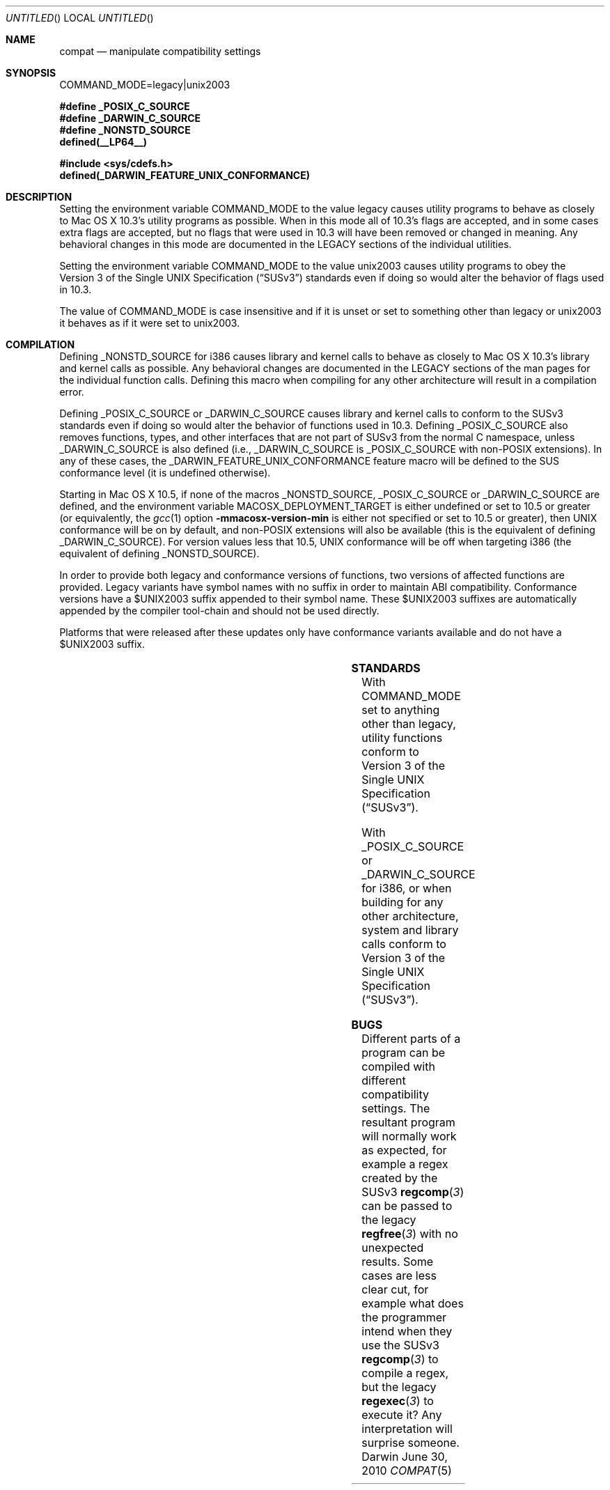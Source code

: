 .Dd June 30, 2010
.Os Darwin
.Dt COMPAT 5
.Sh NAME
.Nm compat
.Nd manipulate compatibility settings
.Sh SYNOPSIS
.Ev COMMAND_MODE=legacy|unix2003
.Lp
.Fd #define _POSIX_C_SOURCE
.Fd #define _DARWIN_C_SOURCE
.Fd #define _NONSTD_SOURCE
.Fd defined(__LP64__)
.Lp
.In sys/cdefs.h
.Fd defined(_DARWIN_FEATURE_UNIX_CONFORMANCE)
.Sh DESCRIPTION
Setting the environment variable
.Ev COMMAND_MODE
to the value legacy causes utility programs to behave as closely to
Mac OS X 10.3's utility programs as possible.  When in this mode all of 10.3's
flags are accepted, and in some cases extra flags are accepted, but no flags
that were used in 10.3 will have been removed or changed in meaning.  Any
behavioral changes in this mode are documented in the LEGACY sections of the
individual utilities.
.Pp
Setting the environment variable
.Ev COMMAND_MODE 
to the value unix2003 causes utility programs to obey the
.St -susv3
standards even if doing so would alter the behavior of flags used in 10.3.
.Pp
The value of
.Ev COMMAND_MODE
is case insensitive and if it is unset or set to something other than legacy
or unix2003 it behaves as if it were set to unix2003.
.Sh COMPILATION
Defining
.Dv _NONSTD_SOURCE
for i386 causes library and kernel calls to behave as closely to Mac 
OS X 10.3's library and kernel calls as possible.  Any behavioral changes are
documented in the LEGACY sections of the man pages for the individual function
calls.  Defining this macro when compiling for any other architecture will
result in a compilation error.
.Pp
Defining
.Dv _POSIX_C_SOURCE
or
.Dv _DARWIN_C_SOURCE
causes library and kernel calls to conform to the SUSv3
standards even if doing so would alter the behavior of functions used in 10.3.
Defining
.Dv _POSIX_C_SOURCE
also removes functions, types, and other interfaces that are not part of SUSv3
from the normal C namespace, unless
.Dv _DARWIN_C_SOURCE
is also defined (i.e.,
.Dv _DARWIN_C_SOURCE
is
.Dv _POSIX_C_SOURCE 
with non-POSIX extensions).
In any of these cases, the
.Dv _DARWIN_FEATURE_UNIX_CONFORMANCE
feature macro will be defined to the SUS conformance level (it is undefined
otherwise).
.Pp
Starting in Mac OS X 10.5, if none of the macros
.Dv _NONSTD_SOURCE ,
.Dv _POSIX_C_SOURCE
or
.Dv _DARWIN_C_SOURCE
are defined, and the environment variable
.Ev MACOSX_DEPLOYMENT_TARGET
is either undefined or set to 10.5 or greater (or equivalently, the
.Xr gcc 1
option
.Fl mmacosx-version-min
is either not specified or set to 10.5 or greater), then UNIX conformance will
be on by default, and non-POSIX extensions will also be available
(this is the equivalent of defining
.Dv _DARWIN_C_SOURCE ) .
For version values less that 10.5, UNIX conformance will be off when targeting
i386 (the equivalent of defining
.Dv _NONSTD_SOURCE ) .
.Pp
In order to provide both legacy and conformance versions of functions, two
versions of affected functions are provided.  Legacy variants have symbol names
with no suffix in order to maintain ABI compatibility.  Conformance versions
have a $UNIX2003 suffix appended to their symbol name.  These $UNIX2003
suffixes are automatically appended by the compiler tool-chain and should not
be used directly.
.Pp
Platforms that were released after these updates only have conformance variants
available and do not have a $UNIX2003 suffix.
.Pp
.TS
center;
c s s s s
c c | c c c
c c | c c c
l c | c c c
l c | c c c
l c | c c c
l c | c c c
l c | c c c
l c | c c c
l c | c c c.
T{
.Dv i386
T}
=
user defines	deployment	namespace	conformance	suffix
	target
_
T{
.Em (none)
T}	< 10.5	full	10.3 compatibility	(none)
T{
.Em (none)
T}	>= 10.5	full	SUSv3 conformance	$UNIX2003
T{
.Em _NONSTD_SOURCE
T}	(any)	full	10.3 compatibility	(none)
T{
.Em _DARWIN_C_SOURCE
T}	< 10.4	full	10.3 compatibility	(none)
T{
.Em _DARWIN_C_SOURCE
T}	>= 10.4	full	SUSv3 conformance	$UNIX2003
T{
.Em _POSIX_C_SOURCE
T}	< 10.4	strict	10.3 compatibility	(none)
T{
.Em _POSIX_C_SOURCE
T}	>= 10.4	strict	SUSv3 conformance	$UNIX2003
_
.T&
c s s s s
c s s s s
c c | c c c
c c | c c c
l c | c c c
l c | c s s
l c | c c c
l c | c c c.
T{
.Dv Newer Architectures
T}
=
user defines	deployment	namespace	conformance	suffix
	target
_
T{
.Em (none)
T}	(any)	full	SUSv3 conformance	(none)
T{
.Em _NONSTD_SOURCE
T}	(any)	(error)
T{
.Em _DARWIN_C_SOURCE
T}	(any)	full	SUSv3 conformance	(none)
T{
.Em _POSIX_C_SOURCE
T}	(any)	strict	SUSv3 conformance	(none)
_
.TE
.Sh STANDARDS
With COMMAND_MODE set to anything other than legacy, utility functions conform to 
.St -susv3 .
.Pp
With
.Dv _POSIX_C_SOURCE
or
.Dv _DARWIN_C_SOURCE
for i386, or when building for any other architecture,
system and library calls conform to
.St -susv3 .
.Sh BUGS
Different parts of a program can be compiled with different compatibility
settings.
The resultant program will normally work as expected, for example a regex
created by the SUSv3
.Fn regcomp 3
can be passed to the legacy
.Fn regfree 3
with no unexpected results.  Some cases are less clear cut, for example
what does the programmer intend when they use the SUSv3
.Fn regcomp 3
to compile a regex, but the legacy
.Fn regexec 3
to execute it?  Any interpretation will surprise someone.
